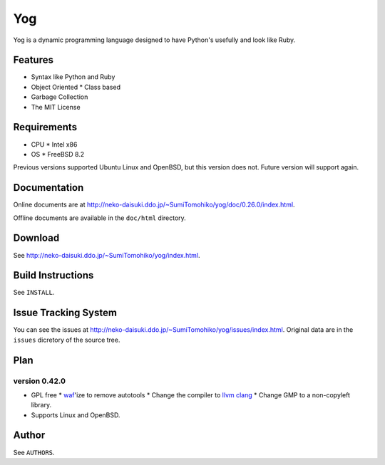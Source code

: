 
Yog
***

Yog is a dynamic programming language designed to have Python's usefully and
look like Ruby.

Features
========

* Syntax like Python and Ruby
* Object Oriented
  * Class based
* Garbage Collection
* The MIT License

Requirements
============

* CPU
  * Intel x86
* OS
  * FreeBSD 8.2

Previous versions supported Ubuntu Linux and OpenBSD, but this version does not.
Future version will support again.

Documentation
=============

Online documents are at
http://neko-daisuki.ddo.jp/~SumiTomohiko/yog/doc/0.26.0/index.html.

Offline documents are available in the ``doc/html`` directory.

Download
========

See http://neko-daisuki.ddo.jp/~SumiTomohiko/yog/index.html.

Build Instructions
==================

See ``INSTALL``.

Issue Tracking System
=====================

You can see the issues at http://neko-daisuki.ddo.jp/~SumiTomohiko/yog/issues/index.html.
Original data are in the ``issues`` dicretory of the source tree.

Plan
====

version 0.42.0
--------------

* GPL free
  * `waf <http://code.google.com/p/waf/>`_'ize to remove autotools
  * Change the compiler to `llvm clang <http://clang.llvm.org/>`_
  * Change GMP to a non-copyleft library.
* Supports Linux and OpenBSD.

Author
======

See ``AUTHORS``.

.. vim: tabstop=2 shiftwidth=2 expandtab softtabstop=2
